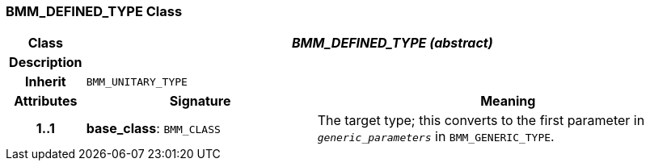 === BMM_DEFINED_TYPE Class

[cols="^1,3,5"]
|===
h|*Class*
2+^h|*_BMM_DEFINED_TYPE (abstract)_*

h|*Description*
2+a|

h|*Inherit*
2+|`BMM_UNITARY_TYPE`

h|*Attributes*
^h|*Signature*
^h|*Meaning*

h|*1..1*
|*base_class*: `BMM_CLASS`
a|The target type; this converts to the first parameter in `_generic_parameters_` in `BMM_GENERIC_TYPE`.
|===
